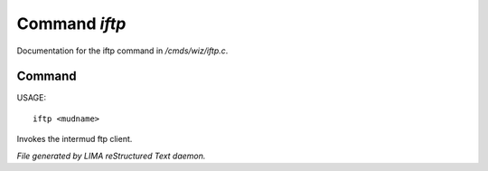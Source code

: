 ***************
Command *iftp*
***************

Documentation for the iftp command in */cmds/wiz/iftp.c*.

Command
=======

USAGE::

	iftp <mudname>

Invokes the intermud ftp client.



*File generated by LIMA reStructured Text daemon.*
